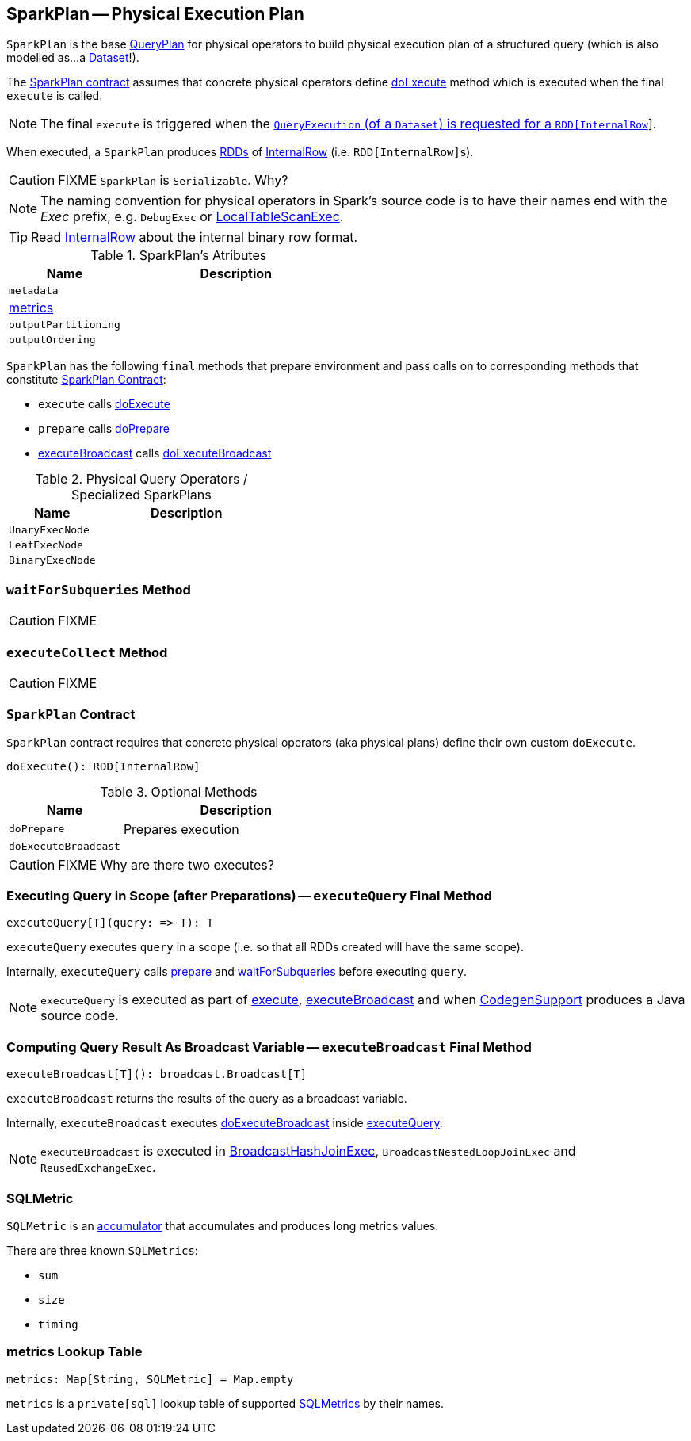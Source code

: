 == [[SparkPlan]] SparkPlan -- Physical Execution Plan

`SparkPlan` is the base link:spark-sql-catalyst-QueryPlan.adoc[QueryPlan] for physical operators to build physical execution plan of a structured query (which is also modelled as...a link:spark-sql-Dataset.adoc[Dataset]!).

The <<contract, SparkPlan contract>> assumes that concrete physical operators define <<doExecute, doExecute>> method which is executed when the final `execute` is called.

NOTE: The final `execute` is triggered when the link:spark-sql-QueryExecution.adoc#toRdd[`QueryExecution` (of a `Dataset`) is requested for a `RDD[InternalRow]`].

When executed, a `SparkPlan` produces link:spark-rdd.adoc[RDDs] of link:spark-sql-InternalRow.adoc[InternalRow] (i.e. ``RDD[InternalRow]``s).

CAUTION: FIXME `SparkPlan` is `Serializable`. Why?

NOTE: The naming convention for physical operators in Spark's source code is to have their names end with the _Exec_ prefix, e.g. `DebugExec` or link:spark-sql-spark-plan-LocalTableScanExec.adoc[LocalTableScanExec].

TIP: Read link:spark-sql-InternalRow.adoc[InternalRow] about the internal binary row format.

[[attributes]]
.SparkPlan's Atributes
[cols="1,2",options="header",width="100%"]
|===
| Name | Description

| `metadata`
|

| <<metrics, metrics>>
|

| `outputPartitioning`
|

| `outputOrdering`
|

|===

`SparkPlan` has the following `final` methods that prepare environment and pass calls on to corresponding methods that constitute <<contract, SparkPlan Contract>>:

* [[execute]] `execute` calls <<doExecute, doExecute>>
* [[prepare]] `prepare` calls <<doPrepare, doPrepare>>
* <<executeBroadcast, executeBroadcast>> calls <<doExecuteBroadcast, doExecuteBroadcast>>

[[specialized-spark-plans]]
.Physical Query Operators / Specialized SparkPlans
[cols="1,2",options="header",width="100%"]
|===
| Name
| Description

| [[UnaryExecNode]] `UnaryExecNode`
|

| [[LeafExecNode]] `LeafExecNode`
|

| [[BinaryExecNode]] `BinaryExecNode`
|

|===

=== [[waitForSubqueries]] `waitForSubqueries` Method

CAUTION: FIXME

=== [[executeCollect]] `executeCollect` Method

CAUTION: FIXME

=== [[contract]] `SparkPlan` Contract

`SparkPlan` contract requires that concrete physical operators (aka physical plans) define their own custom `doExecute`.

[[doExecute]]
[source, scala]
----
doExecute(): RDD[InternalRow]
----

.Optional Methods
[cols="1,2",options="header",width="100%"]
|===
| Name
| Description

| [[doPrepare]] `doPrepare`
| Prepares execution

| [[doExecuteBroadcast]] `doExecuteBroadcast`
|

|===

CAUTION: FIXME Why are there two executes?

=== [[executeQuery]] Executing Query in Scope (after Preparations) -- `executeQuery` Final Method

[source, scala]
----
executeQuery[T](query: => T): T
----

`executeQuery` executes `query` in a scope (i.e. so that all RDDs created will have the same scope).

Internally, `executeQuery` calls <<prepare, prepare>> and <<waitForSubqueries, waitForSubqueries>> before executing `query`.

NOTE: `executeQuery` is executed as part of <<execute, execute>>, <<executeBroadcast, executeBroadcast>> and when link:spark-sql-whole-stage-codegen.adoc#CodegenSupport[CodegenSupport] produces a Java source code.

=== [[executeBroadcast]] Computing Query Result As Broadcast Variable -- `executeBroadcast` Final Method

[source, scala]
----
executeBroadcast[T](): broadcast.Broadcast[T]
----

`executeBroadcast` returns the results of the query as a broadcast variable.

Internally, `executeBroadcast` executes <<doExecuteBroadcast, doExecuteBroadcast>> inside <<executeQuery, executeQuery>>.

NOTE: `executeBroadcast` is executed in link:spark-sql-spark-plan-BroadcastHashJoinExec.adoc[BroadcastHashJoinExec], `BroadcastNestedLoopJoinExec` and `ReusedExchangeExec`.

=== [[SQLMetric]] SQLMetric

`SQLMetric` is an link:spark-accumulators.adoc[accumulator] that accumulates and produces long metrics values.

There are three known `SQLMetrics`:

* `sum`
* `size`
* `timing`

=== [[metrics]] metrics Lookup Table

[source, scala]
----
metrics: Map[String, SQLMetric] = Map.empty
----

`metrics` is a `private[sql]` lookup table of supported <<SQLMetric, SQLMetrics>> by their names.
